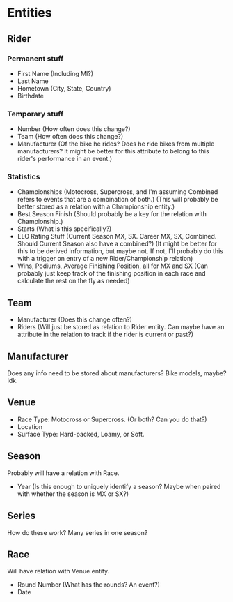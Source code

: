 * Entities
** Rider
*** Permanent stuff
    - First Name (Including MI?)
    - Last Name
    - Hometown (City, State, Country)
    - Birthdate
*** Temporary stuff
    - Number (How often does this change?)
    - Team (How often does this change?)
    - Manufacturer (Of the bike he rides? Does he ride bikes from multiple manufacturers? It might be better for this attribute to belong to this rider's performance in an event.)
*** Statistics
    - Championships (Motocross, Supercross, and I'm assuming Combined refers to events that are a combination of both.) (This will probably be better stored as a relation with a Championship entity.)
    - Best Season Finish (Should probably be a key for the relation with Championship.)
    - Starts (What is this specifically?)
    - ELO Rating Stuff (Current Season MX, SX. Career MX, SX, Combined. Should Current Season also have a combined?) (It might be better for this to be derived information, but maybe not. If not, I'll probably do this with a trigger on entry of a new Rider/Championship relation)
    - Wins, Podiums, Average Finishing Position, all for MX and SX (Can probably just keep track of the finishing position in each race and calculate the rest on the fly as needed)
** Team
   - Manufacturer (Does this change often?)
   - Riders (Will just be stored as relation to Rider entity. Can maybe have an attribute in the relation to track if the rider is current or past?)
** Manufacturer
   Does any info need to be stored about manufacturers? Bike models, maybe? Idk.
** Venue
   - Race Type: Motocross or Supercross. (Or both? Can you do that?)
   - Location
   - Surface Type: Hard-packed, Loamy, or Soft.
** Season
   Probably will have a relation with Race.
   - Year (Is this enough to uniquely identify a season? Maybe when paired with whether the season is MX or SX?)
** Series
   How do these work? Many series in one season?
** Race
   Will have relation with Venue entity.
   - Round Number (What has the rounds? An event?)
   - Date
